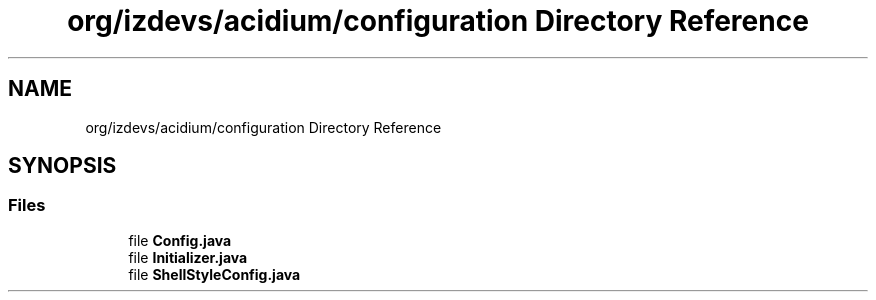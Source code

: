 .TH "org/izdevs/acidium/configuration Directory Reference" 3 "Version Alpha-0.1" "Acidium" \" -*- nroff -*-
.ad l
.nh
.SH NAME
org/izdevs/acidium/configuration Directory Reference
.SH SYNOPSIS
.br
.PP
.SS "Files"

.in +1c
.ti -1c
.RI "file \fBConfig\&.java\fP"
.br
.ti -1c
.RI "file \fBInitializer\&.java\fP"
.br
.ti -1c
.RI "file \fBShellStyleConfig\&.java\fP"
.br
.in -1c
